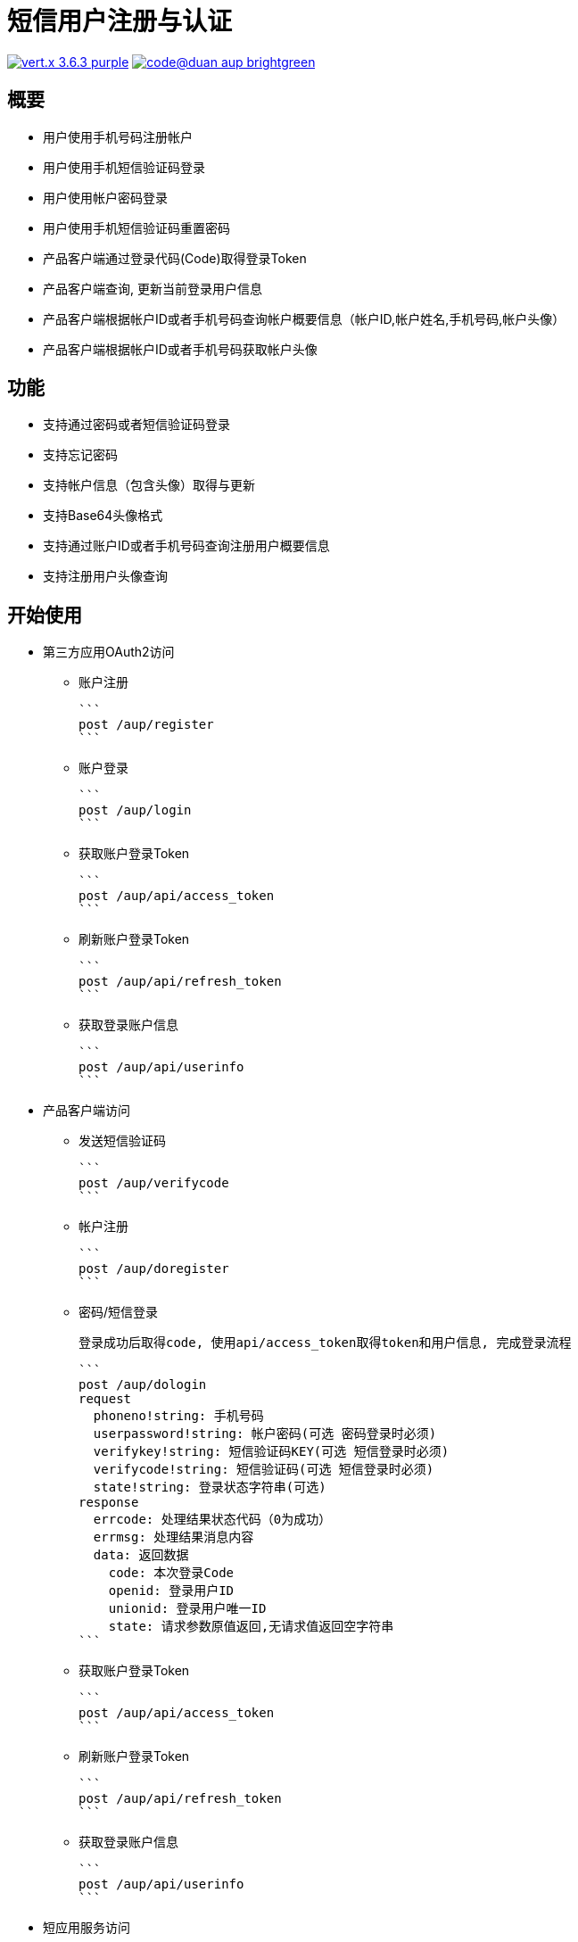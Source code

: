 = 短信用户注册与认证

image:https://img.shields.io/badge/vert.x-3.6.3-purple.svg[link="https://vertx.io"] image:https://img.shields.io/badge/code@duan-aup-brightgreen.svg[link="https://www.guobaa.com"]

== 概要

* 用户使用手机号码注册帐户
* 用户使用手机短信验证码登录
* 用户使用帐户密码登录
* 用户使用手机短信验证码重置密码
* 产品客户端通过登录代码(Code)取得登录Token
* 产品客户端查询, 更新当前登录用户信息
* 产品客户端根据帐户ID或者手机号码查询帐户概要信息（帐户ID,帐户姓名,手机号码,帐户头像）
* 产品客户端根据帐户ID或者手机号码获取帐户头像

== 功能

* 支持通过密码或者短信验证码登录
* 支持忘记密码
* 支持帐户信息（包含头像）取得与更新
* 支持Base64头像格式
* 支持通过账户ID或者手机号码查询注册用户概要信息
* 支持注册用户头像查询

== 开始使用

* 第三方应用OAuth2访问
  ** 账户注册
  
  ```
  post /aup/register
  ```

  ** 账户登录
  
  ```
  post /aup/login
  ```

  ** 获取账户登录Token
  
  ```
  post /aup/api/access_token
  ```

  ** 刷新账户登录Token
  
  ```
  post /aup/api/refresh_token
  ```

  ** 获取登录账户信息
  
  ```
  post /aup/api/userinfo
  ```

* 产品客户端访问
  ** 发送短信验证码
  
  ```
  post /aup/verifycode
  ```

  ** 帐户注册
  
  ```
  post /aup/doregister
  ```

  ** 密码/短信登录

  登录成功后取得code, 使用api/access_token取得token和用户信息, 完成登录流程

  ```
  post /aup/dologin
  request
    phoneno!string: 手机号码
    userpassword!string: 帐户密码(可选 密码登录时必须)
    verifykey!string: 短信验证码KEY(可选 短信登录时必须)
    verifycode!string: 短信验证码(可选 短信登录时必须)
    state!string: 登录状态字符串(可选)
  response
    errcode: 处理结果状态代码（0为成功）
    errmsg: 处理结果消息内容
    data: 返回数据
      code: 本次登录Code
      openid: 登录用户ID
      unionid: 登录用户唯一ID
      state: 请求参数原值返回,无请求值返回空字符串
  ```
  
  ** 获取账户登录Token
  
  ```
  post /aup/api/access_token
  ```

  ** 刷新账户登录Token
  
  ```
  post /aup/api/refresh_token
  ```

  ** 获取登录账户信息
  
  ```
  post /aup/api/userinfo
  ```

* 短应用服务访问
  ** 获取账户信息
  
  ```
  post /aup/data/:phoneno/userinfo
  ```
